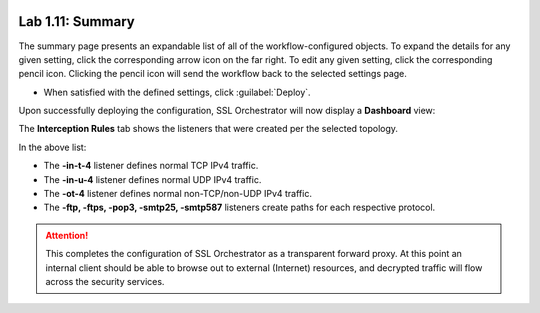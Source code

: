 .. role:: red
.. role:: bred

.. image:: ../images/image19.png

Lab 1.11: Summary
-----------------

The summary page presents an expandable list of all of the workflow-configured
objects. To expand the details for any given setting, click the corresponding
arrow icon on the far right. To edit any given setting, click the corresponding
pencil icon. Clicking the pencil icon will send the workflow back to the
selected settings page.

- When satisfied with the defined settings, click :guilabel:`Deploy`.

Upon successfully deploying the configuration, SSL Orchestrator will now
display a **Dashboard** view:

.. image:: ../images/image20.png

The **Interception Rules** tab shows the listeners that were created per the
selected topology.

.. image:: ../images/image21.png

In the above list:

- The **-in-t-4** listener defines normal TCP IPv4 traffic.

- The **-in-u-4** listener defines normal UDP IPv4 traffic.

- The **-ot-4** listener defines normal non-TCP/non-UDP IPv4 traffic.

- The **-ftp, -ftps, -pop3, -smtp25, -smtp587** listeners create paths for each
  respective protocol.

.. attention:: This completes the configuration of SSL Orchestrator as a
   transparent forward proxy. At this point an internal client should be able
   to browse out to external (Internet) resources, and decrypted traffic will
   flow across the security services.
